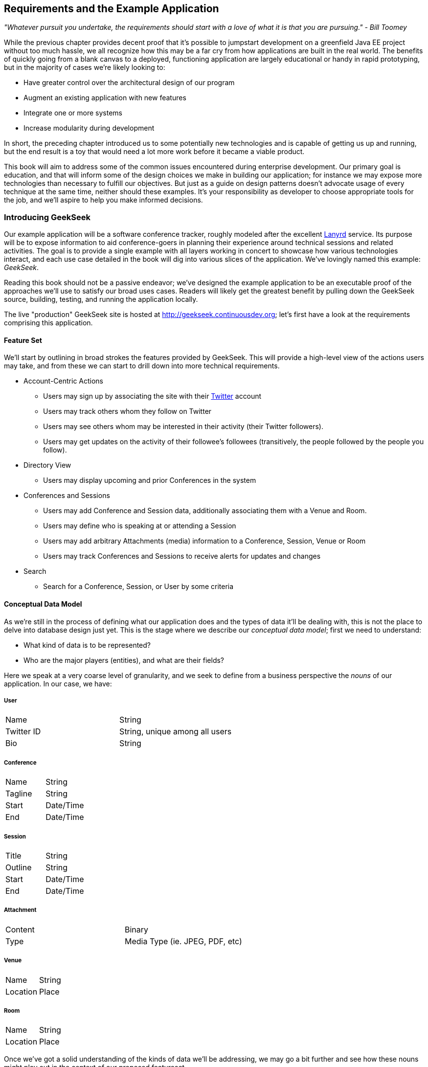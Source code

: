 == Requirements and the Example Application

_"Whatever pursuit you undertake, the requirements should start with a love of what it is that you are pursuing." - Bill Toomey_

While the previous chapter provides decent proof that it's possible to jumpstart development on a greenfield Java EE project without too much hassle, we all recognize how this may be a far cry from how applications are built in the real world.  The benefits of quickly going from a blank canvas to a deployed, functioning application are largely educational or handy in rapid prototyping, but in the majority of cases we're likely looking to:

* Have greater control over the architectural design of our program
* Augment an existing application with new features
* Integrate one or more systems
* Increase modularity during development

In short, the preceding chapter introduced us to some potentially new technologies and is capable of getting us up and running, but the end result is a toy that would need a lot more work before it became a viable product.

This book will aim to address some of the common issues encountered during enterprise development.  Our primary goal is education, and that will inform some of the design choices we make in building our application; for instance we may expose more technologies than necessary to fulfill our objectives.  But just as a guide on design patterns doesn't advocate usage of every technique at the same time, neither should these examples.  It's your responsibility as developer to choose appropriate tools for the job, and we'll aspire to help you make informed decisions.

=== Introducing GeekSeek

Our example application will be a software conference tracker, roughly modeled after the excellent http://lanyrd.com/[Lanyrd] service.  Its purpose will be to expose information to aid conference-goers in planning their experience around technical sessions and related activities.  The goal is to provide a single example with all layers working in concert to showcase how various technologies interact, and each use case detailed in the book will dig into various slices of the application.  We've lovingly named this example: _GeekSeek_.

Reading this book should not be a passive endeavor; we've designed the example application to be an executable proof of the approaches we'll use to satisfy our broad uses cases.  Readers will likely get the greatest benefit by pulling down the GeekSeek source, building, testing, and running the application locally.

The live "production" GeekSeek site is hosted at http://geekseek.continuousdev.org[http://geekseek.continuousdev.org]; let's first have a look at the requirements comprising this application.

==== Feature Set

We'll start by outlining in broad strokes the features provided by GeekSeek.  This will provide a high-level view of the actions users may take, and from these we can start to drill down into more technical requirements.

* Account-Centric Actions
** Users may sign up by associating the site with their http://www.twitter.com[Twitter] account
** Users may track others whom they follow on Twitter
** Users may see others whom may be interested in their activity (their Twitter followers).
** Users may get updates on the activity of their followee's followees (transitively, the people followed by the people you follow).
* Directory View
** Users may display upcoming and prior Conferences in the system
* Conferences and Sessions
** Users may add Conference and Session data, additionally associating them with a Venue and Room.
** Users may define who is speaking at or attending a Session
** Users may add arbitrary Attachments (media) information to a Conference, Session, Venue or Room
** Users may track Conferences and Sessions to receive alerts for updates and changes
* Search
** Search for a Conference, Session, or User by some criteria

==== Conceptual Data Model

As we're still in the process of defining what our application does and the types of data it'll be dealing with, this is not the place to delve into database design just yet.  This is the stage where we describe our _conceptual data model_;  first we need to understand:

* What kind of data is to be represented?
* Who are the major players (entities), and what are their fields?


Here we speak at a very coarse level of granularity, and we seek to define from a business perspective the _nouns_ of our application.  In our case, we have:

===== User
|==========
|Name|String
|Twitter ID|String, unique among all users
|Bio|String
|==========

===== Conference
|==========
|Name|String
|Tagline|String
|Start|Date/Time
|End|Date/Time
|==========

===== Session
|==========
|Title|String
|Outline|String
|Start|Date/Time
|End|Date/Time
|==========

===== Attachment
|==========
|Content|Binary
|Type|Media Type (ie. JPEG, PDF, etc)
|==========

===== Venue
|==========
|Name|String
|Location|Place
|==========

===== Room
|==========
|Name|String
|Location|Place
|==========

Once we've got a solid understanding of the kinds of data we'll be addressing, we may go a bit further and see how these nouns might play out in the context of our proposed featureset.

==== Logical Data Model

We've taken the first step in describing our data types by acknowledging the information we'll need to capture.  Now we need to take into account some additional concerns:

* What are the relationships inherent between entities?
* How much data are we expecting in each entity?
* What features will be demanded of our entities?

It's questions like these which will help us to arrive at a _logical data model_, a representation of our data that isn't yet tied to any specific storage mechanism but still addresses the questions above.  Decisions at this step are instrumental in our later choices which will have heavy impact in areas like efficiency and performance.

This is because database systems have varying strengths when we couple data representation with the requests we may make.  Actions like searching and sorting can take milliseconds or days, depending only upon the backing data structures and implementation used!  Therefore it's very important for us to define the relationships required between our data, and recognize cases where we could have potentially large result sets; it's here that we'll need to design efficiently.

===== Relationships

_Relationships_ are the bonds that tie our entities together, and come in three flavors of _cardinality_:

[options="header"]
|======
|Cardinality|Name|Example 
|1:1|One-to-one|I have one nose; my nose belongs to only me
|1:N|One-to-many|I have many fingers; my fingers belong to only me
|N:N|Many-to-many|I have many friends; my friends also have many other friends besides me
|======

So in the case of the entities for our application as defined by our desired featureset, we can draw the following relationships:

[options="header"]
|======
|#|Entity 1|Entity 2|Cardinality|Description
|1|Conference|Session|1:N|A conference may have many sessions
|2|Session|Room|N:N|A session may take place in many rooms (spanned together)
|3|Venue|Room|1:N|A venue may have many rooms; a room exists only in one venue
|4|Conference|Venue|1:N|A conference may take place in many venues
|5|Conference|Attachment|1:N|A conference may have many attachments
|6|Session|Attachment|1:N|A session may have many attachments
|7|Venue|Attachment|1:N|A venue may have many attachments
|8|Room|Attachment|1:N|A room may have many attachments
|9|User|User|N:N|A user may follow many other users on Twitter, and may also have many followers.
|======

In graphical terms, this may look a little like:

[[Figure4-1]]
***INSERT IMAGES HERE OF THE RELATIONSHIP MODEL BETWEEN ENTITIES (Fig 04-01)***

===== Intended Use

When considering the efficiency of operations like database lookups, we should attempt to strike a balance between premature optimization and planning for performance.  For instance, it really wouldn't matter how complex the relationships between these entities are if we were only expecting a small, finite number of records; these would likely be cached at some level and held in memory, avoiding the need for lengthy tasks like full table scans.  At the other end of the spectrum, it'd be an oversight to recognize that we're expecting lots of data in a _normalized_ form, and anticipate that querying against this model has time complexity of linear (_O(n)_), geometric (_O(n^2^)_) or worse.

Unfortunately, a pick peek at our data types and featureset shows that given enough time and interest in the application, we could reasonably expect entries for each of our main data types to grow, unbounded.

Of particular note is the many-to-many relationship among users.  Because a user may have both many followers and may follow many people, we have two unidirectional relationships; a follower of mine is not necessarily someone I follow.  This is in contrast to a mutual "friend" model employed by, say, the http://www.facebook.com[Facebook] social networking site.

In effect this relationship has a graph structure:

[[Figure4-2]]
***INSERT MORE DETAILED IMAGE OF USER RELATIONSHIPS, (Fig 04-02)***

While there are any number of ways we might store and model this structure, it's worth noting that requesting transient relationships can be a problem with geometric time complexity.  That is: we'd need one query to find all of a user's followers.  Then, *for each* of the results in that set, we'd need another query to find *their* followers.  With each level we drill in to find followers, the problem gets prohibitively complex and unsolvable when organized in standard tables and rows.

Because the relationship is naturally a graph, it will likely make sense to store our relationship data in this fashion.  That way, instead of querying standard records, we can walk the graph (simply obtaining a value from a pointer is an operation with constant time complexity, and thus will perform many factors better when we compound the process in a loop).

Another interesting area revolves around the system's attachments.  An attachment can be associated with a conference, session, venue, or room, and ultimately consists of some arbitrary series of bytes.  This amounts to a natural "key/value" store really, where we can add a bunch of content, associate some metadata with it, and draw a relationship to its "owner".  Again, we might tackle this in a standard table representation, but perhaps the problem domain suggests a native solution more in tune with the key/value model.

Now that we've developed a better understanding of our data, what requests we'll make of it, and how much we might have, we can move on to designing some user-based and technical use cases to drive the construction of our application.

==== Obtaining, Building, Testing, and Running GeekSeek

We'd mentioned earlier that we'd be using the distributed version control system _Git_ to store the source for this book and its examples, and our friends at http://www.github.com[GitHub] kindly host our _authoritative repository_ at https://github.com/arquillian/continuous-enterprise-development[https://github.com/arquillian/continuous-enterprise-development].  Unlike centralized version control systems, Git stores the full repository history in each clone; when you "fork" or "copy" our repo, you'll get the entire history with every commit made since the book's inception.  The _authoritative repository_ refers to the one we elect to act as the _upstream_; changes that are approved to make it into new releases go here.

===== Obtaining the Source

The first step towards obtaining the source is to sign up for a GitHub account.  While it's absolutely possible to clone the authoritative repo locally, without an account either here or at some other writable host you won't have an avenue to push changes of your own or contribute ideas.  As signing up for an account is free for our uses and has become commonplace espeically in open-source development, it's the avenue we'll advise.

Signup is fairly simple and the process starts at https://github.com[https://github.com]

[[Figure4-3]]
image::images/ch04-requirements_example_app/github_signup.png["GitHub Signup"]

Once logged in, we'll _fork_ the authoritative repo into your own publicly-viewable repository.  This is done by visiting the book's repo and pressing the "Fork" button:

[[Figure4-4]]
image::images/ch04-requirements_example_app/fork.png["Forking a GitHub Repository"]

With the fork in your account, now you'll be able to _clone_ this repository locally.  And because you have your own fork on GitHub, you'll be able to _push_ the _commits_ you make locally to your own fork, where you have write access.  This provides two important benefits; first, it serves as a backup in case of disk failure, loss of machine, or a synchronization point if you develop on many machines.  Second, it allows others to see the changes you've made an optionally bring them in for their own use.

Before bringing in your fork of the repository locally, we'll need to have a Git client installed.  This is a command-line tool available on many platforms, but there are also GUI wrappers, for instance included in many IDEs like Eclipse or IntelliJ IDEA.  We'll offer instructions based on the command-line.

Installation is platform-specific, but in flavors of Linux, this is easily enough achived via your package manager of choice:

----
$> sudo apt-get install -y git
----

+apt-get+ is the default for Debian-based distributions including Ubuntu and Linux Mint; for others (including RHEL and Fedora), +yum+ may be more appropriate:

----
$> sudo yum install -y git
----

The Git Client for Windows can be obtained as an executable installer at http://git-scm.com/download/win[http://git-scm.com/download/win].  Similarly, the client for Mac is available at http://git-scm.com/download/mac[http://git-scm.com/download/mac].

You may verify your installation at the command prompt by executing:

----
$> git --version
git version 1.8.1.2
----

With your Git client installed locally, now you're free to pull down the book's repository from your public fork on GitHub to your local machine.  This is done by first finding the URI to your repository on your GitHub repo's home page:

[[Figure4-5]]
image::images/ch04-requirements_example_app/clone.png["GitHub URI to Clone"]

Then simply move to a directory in which you'd like to place your local clone, and issue the +git clone+ command, passing in the URI to your GitHub repository.  For instance:

----
$> git clone git@github.com:ALRubinger/continuous-enterprise-development.git
Cloning into 'continuous-enterprise-development'...
remote: Counting objects: 2661, done.
remote: Compressing objects: 100% (1170/1170), done.
remote: Total 2661 (delta 534), reused 2574 (delta 459)
Receiving objects: 100% (2661/2661), 1.19 MiB | 1.24 MiB/s, done.
Resolving deltas: 100% (534/534), done.
----

The above will create a new directory called +continuous-enterprise-development+, under which you'll be able to see the book's source in the root and all supporting code under the +code+ directory.  The _GeekSeek_ application root is housed under +code/application+.

----
$> ls -l
total 492
-rw-r--r-- 1 alr alr   468 Jul  6 17:18 book.asciidoc
-rw-r--r-- 1 alr alr  3227 Jun 26 03:20 Chapter00-Prelude.asciidoc
-rw-r--r-- 1 alr alr 23634 Jun 28 18:03 Chapter01-Continuity.asciidoc
-rw-r--r-- 1 alr alr 40527 Jun 28 18:03 Chapter02-EnablingTechnologies.asciidoc
-rw-r--r-- 1 alr alr 29803 Jun 28 18:03 Chapter03-ScratchToProduction.asciidoc
-rw-r--r-- 1 alr alr 20772 Jul  7 17:29 Chapter04-RequirementsAndExampleApplication.asciidoc
-rw-r--r-- 1 alr alr 61834 Jul  7 17:29 Chapter04-RequirementsAndExampleApplication.html
-rw-r--r-- 1 alr alr 32765 Jun 28 18:03 Chapter05-JavaPersistenceAndRelationalData.asciidoc
 ...etc
drwxr-xr-x 8 alr alr  4096 Jul  6 20:24 code
drwxr-xr-x 6 alr alr  4096 Jun 26 03:20 images
-rw-r--r-- 1 alr alr  2733 Jul  7 16:19 README.asciidoc
----

This will pull the current upstream version of the application into your local disk.  If, for instance, you'd like to work against one of the authoritative repository's tags, you may:

* Create a +remote+ reference to the authoritative repo: +git remote add upstream https://github.com/arquillian/continuous-enterprise-development.git+
* +fetch+ all the tags from the remote repo: +git fetch -t upstream+
* +checkout+ the tag as a local branch: +git checkout -b remotes/upstream/1.0.0+ (For instance checks out tag +1.0.0+)
* Work on your new branch, based off the tag you've specified: +git branch+

===== Building and Testing GeekSeek

We'll be using the Maven software management tool to handle our build, test, and packaging needs.  The Java 7 JDK is a prerequisite we'll assume is installed on your system, referenced by the environment variable +JAVA_HOME+, and the executables in +$JAVA_HOME/bin+ available on the system +PATH+; Maven may be simply downloaded and extracted on your drive to _MAVEN_HOME_ from http://maven.apache.org/download.cgi[http://maven.apache.org/download.cgi].  Ensure that _MAVEN_HOME/bin_ is on your +PATH+, and you'll be good to go:

----
$> mvn -version
Apache Maven 3.0.5 (r01de14724cdef164cd33c7c8c2fe155faf9602da; 2013-02-19 08:51:28-0500)
Maven home: /home/alr/opt/apache/maven/apache-maven-3.0.5
Java version: 1.7.0_25, vendor: Oracle Corporation
Java home: /home/alr/opt/oracle/java/jdk1.7.0_25/jre
Default locale: en_US, platform encoding: UTF-8
OS name: "linux", version: "3.8.0-19-generic", arch: "amd64", family: "unix"
----

Building and testing GeekSeek is done by invoking the +package+ phase of Maven on the +pom.xml+ file located in +code/application+:

----
application $> mvn package
  ...lots of output
[INFO] BUILD SUCCESS
----

The first run is likely to take some time as Maven will resolve all dependencies of the project (including the application servers in which it will run), and download them onto your local disk.  Subsequent runs will not require this initial "downloading the internet" step and will execute much faster.  

The +test+ phase will instruct Maven to fire up the application servers and run all tests to ensure that everything is working as expected.  If you'd like to save some time and simply fetch the dependencies, build the sources, and package the application, execute +mvn package -DskipTests=true+.  For a full list of the Maven lifecycles, consult:  http://maven.apache.org/guides/introduction/introduction-to-the-lifecycle.html[http://maven.apache.org/guides/introduction/introduction-to-the-lifecycle.html].

Packaging the full application will result in a WAR (Web Archive) file located at +application/target/geekseek-(version).war+.  It's this file which may be deployed into an application server to run GeekSeek locally; by default we'll be using _WildFly_ from the JBoss Community.

===== Running GeekSeek

While we've configured the build to obtain and use WildFly for use in testing GeekSeek automatically as part of the build, you may prefer to have an installation on your local disk to use manually.  This is useful for testing with remote containers (as covered later in the "Assembly and Deployment" Chapter) as well as poking around the running application locally.

WildFly is available for free download at http://www.wildfly.org/download/[http://www.wildfly.org/download/], and should be extracted to a location we'll call _JBOSS_HOME_.  By executing +JBOSS_HOME/bin/standalone.sh+, the server will start:

----
wildfly-8.0.0.Alpha2 $> JBOSS_HOME=`pwd`
wildfly-8.0.0.Alpha2 $> cd bin/
bin $> ./standalone.sh 
=========================================================================
  JBoss Bootstrap Environment
  JBOSS_HOME: /home/alr/business/oreilly/git/continuous-enterprise-development/code/application/target/wildfly-8.0.0.Alpha2
  JAVA: /home/alr/opt/oracle/java/jdk7/bin/java
  JAVA_OPTS:  -server -XX:+UseCompressedOops -Xms64m -Xmx512m -XX:MaxPermSize=256m -Djava.net.preferIPv4Stack=true -Djboss.modules.system.pkgs=org.jboss.byteman -Djava.awt.headless=true

=========================================================================

18:08:42,477 INFO  [org.jboss.modules] (main) JBoss Modules version 1.2.2.Final
18:08:43,290 INFO  [org.jboss.msc] (main) JBoss MSC version 1.2.0.Beta1
   ...trimm output
JBAS015874: WildFly 8.0.0.Alpha2 "WildFly" started in 8624ms - Started 153 of 189 services (56 services are lazy, passive or on-demand)
----

Copying the +application/target/geekseek-(version).war+ file into +$JBOSS_HOME/standalone/deployments+ will trigger deployment of the GeekSeek application:

----
$> cp code/application/application/target/geekseek-1.0.0-alpha-1-SNAPSHOT.war code/application/target/wildfly-8.0.0.Alpha2/standalone/deployments/geekseek.war -v
‘code/application/application/target/geekseek-1.0.0-alpha-1-SNAPSHOT.war’ -> ‘code/application/target/wildfly-8.0.0.Alpha2/standalone/deployments/geekseek.war’
----

This will trigger something similar to the following on the server console:

----
18:11:46,839 INFO  [org.jboss.as.server] (DeploymentScanner-threads - 2) JBAS018559: Deployed "geekseek.war" (runtime-name : "geekseek.war")
----

Once deployed, you'll be able to launch your web browser of choice, point it to +http://localhost:8080/geekseek+, and add explore the screens powering the featureset we've covered above.

=== Use Cases and Chapter Guide

Each chapter from here on out will address a set of related technical and user-centric use cases.  They'll be organized as follows:

==== Chapter 5 - Java Persistence and Relational Data

Our featureset above demands a variety of operations that depend upon persistent data; information that must be saved longer than a user's session or even the application's startup/shutdown lifecycle.  It's likely we won't be able to hold all of our data in memory either, so we'll need to tackle issues like serialization and concurrent, multi-user access.

As our logical data analysis has exposed, we have plenty of data types that might work well arranged in a table/row/column structure provided by the _relational_ model, and that's exactly what we'll cover in Chapter 5.

We'll also give a brief overview of mapping from a relational database to an object model that's more familiar and friendly using the _Java Persistence API_ and transactional support via _Enterprise JavaBeans_, and we'll be sure to test that our domain layer is properly tested against known data sets using the handy _Arquillian Persistence Extension_.

==== Chapter 6 - NoSQL: Data Grids and Graph Databases

While it enjoys popularity as the most widely-deployed database management system flavor, the relational model is not the only representation we have at our disposal.  In recent years a paradigm shift has been prevalent in the persistence space.

NoSQL is a blanket term which has varied definitions, but generally refers to any number of database systems which do not employ the relational model.  Popular implementations include a document store (ie. http://www.mongodb.org/[MongoDB]), a key/value store (ie. http://www.jboss.org/infinispan/[Infinispan]), or a graph database (ie. http://www.neo4j.org/[Neo4j]).

We've noted above that our user relationship model is a natural graph and that our attachments might be well-served from a key/value store, so Chapter 6 will take a look at implementing persistent storage through these mechanisms.

==== Chapter 7 - Business Logic and the Services Layer

With our persistence layers covered, we need to expose some way of allowing users to interact with the data and carry out the business logic demanded by our requirements.  Java EE recommends encapsulating business logic in components such as _Enterprise JavaBeans (EJBs)_ or _Contexts and Dependency Injection (CDI)_ beans; we'll be using primarily EJBs.

EJBs and CDI beans are very handy for either direct calling or via a _remote procedure call_ (RPC) style, but they don't do much to inform us as users about the possible state transitions and available operations as we navigate the application.

Our use case will explore the testable development of an SMTP service and interacting with an external, asynchronous, non-transactional resource.

==== Chapter 8 - REST and Addressable Services

REST (_Re_ presentational _S_ tate _T_ ransfer) is an architecture of patterns that reveal services as resources in a fashion consistent with the guiding concepts behind the web itself.  Chapter 7 will introduce the exposition of enterprise services using REST guidelines, and will be implemented with Java EE's JAX-RS framework.  Additionally, we'll test our endpoints using _Arquillian Warp_ and the http://code.google.com/p/rest-assured/[REST-assured] project.

==== Chapter 9 - Security

Our featureset requirements clearly couple user registration with an existing Twitter account, so we'll need plenty of implementation and testing to ensure that the integrity of our users is not compromised.

Chapter 9 will involve OAuth authentication using security and identify management from the http://www.jboss.org/picketlink[PicketLink] project.  We'll again look to REST-assured to help us with our client testing strategy.

==== Chapter 10 - UI

The User Interface represents the visible elements with which end-users will interact to submit form data and view our domain objects in a unified aggregate view.  We test the UI through _Arquillian Drone_, _Arquillian Warp_, and hooks into the http://www.seleniumhq.org/[Selenium] project.  

In this fashion we automate and emulate real user input by writing tests to push data into the browser and reading the response after it's been rendered.

==== Chapter 11 - Assembly and Deployment

Once we've abided by proper modular design principles, it's time to bring everything together and do some full-scale integration testing upon the final deployable archive.  Chapter 11 will combine our application and set up some test configurations to flex all layers of GeekSeek working in tandem.

////

Commented out until these are put in place in the production version - ALR

==== Chapter 12 - Efficiency and Quality During Development

Orthogonal to the task of creating our example application, there are a series of techniques we may employ to help us to code more quickly and confidently.  These include:

* The use of "remote" containers during the development lifecycle
* Hot-swapping new code into a deployed container with http://zeroturnaround.com/software/jrebel/[JRebel]
* Analyzing code coverage and _Arquillian Jacoco_
* Static analysis

***TODO This is still incomplete and undefined***

==== Chapter 13 - Arquillian Extensibility

Throughout the text we'll be covering a series of "Containers" and "Extensions" to Arquillian; these extend the core behaviors allowing us to hook into 3rd-party tools or execute some custom logic during test execution.

However, the Arquillian Community can't possibly foresee all testing use cases, and new integration points are emerging all of the time.  For this reason, we provide the Arquillian _Service Provider Interface_ (SPI), a set of hooks which allow you as a user of Arquillian to extend its behavior.

Chapter 13 will cover the SPI and explain the construction of your own Arquillian extension points.

////

With our birds-eye view of the GeekSeek example application complete, it's time to dig into some code.
